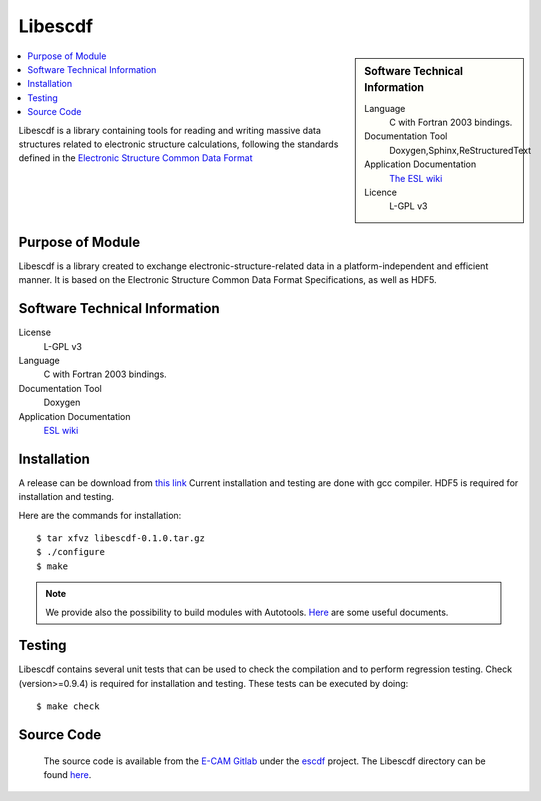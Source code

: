 .. _Libescdf:

########
Libescdf
########

.. sidebar:: Software Technical Information

 Language
   C with Fortran 2003 bindings.


 Documentation Tool
   Doxygen,Sphinx,ReStructuredText


 Application Documentation
   `The ESL wiki <http://esl.cecam.org/ESCDF_-_Electronic_Structure_Common_Data_Format>`_ 

 Licence
   L-GPL v3

.. contents:: :local:

Libescdf is a library containing tools for reading and writing massive
data structures related to electronic structure calculations,
following the standards defined in the `Electronic Structure Common
Data Format
<http://esl.cecam.org/ESCDF_-_Electronic_Structure_Common_Data_Format>`_

Purpose of Module
_________________

Libescdf is a library created to exchange electronic-structure-related
data in a platform-independent and efficient manner. It is based on
the Electronic Structure Common Data Format Specifications, as well as
HDF5.

Software Technical Information
______________________________

License
  L-GPL v3

Language
  C with Fortran 2003 bindings.

Documentation Tool
  Doxygen

Application Documentation
  `ESL wiki <http://esl.cecam.org/Libescdf>`_

Installation
____________ 

A release can be download from `this link <https://gitlab.e-cam2020.eu/ESL/escdf/tags/Version0.1.0>`_
Current installation and testing are done with gcc compiler. HDF5 is required for installation and testing. 

Here are the commands for installation::

 $ tar xfvz libescdf-0.1.0.tar.gz
 $ ./configure
 $ make

.. note ::
 We provide also the possibility to build modules with Autotools. `Here <https://gitlab.e-cam2020.eu/ESL/escdf/tree/master/doc>`_ are some useful documents. 

Testing
_______

Libescdf contains several unit tests that can be used to check the
compilation and to perform regression testing. Check (version>=0.9.4) is required for installation and testing. These tests can be
executed by doing::

   $ make check


Source Code
___________

 The source code is available from the `E-CAM Gitlab`__ under the `escdf`__
 project. The Libescdf directory can be found `here`__.
 
 .. __: https://gitlab.e-cam2020.eu/
 .. __: https://gitlab.e-cam2020.eu/ESL/escdf/
 .. __: https://gitlab.e-cam2020.eu/ESL/escdf/tree/master

